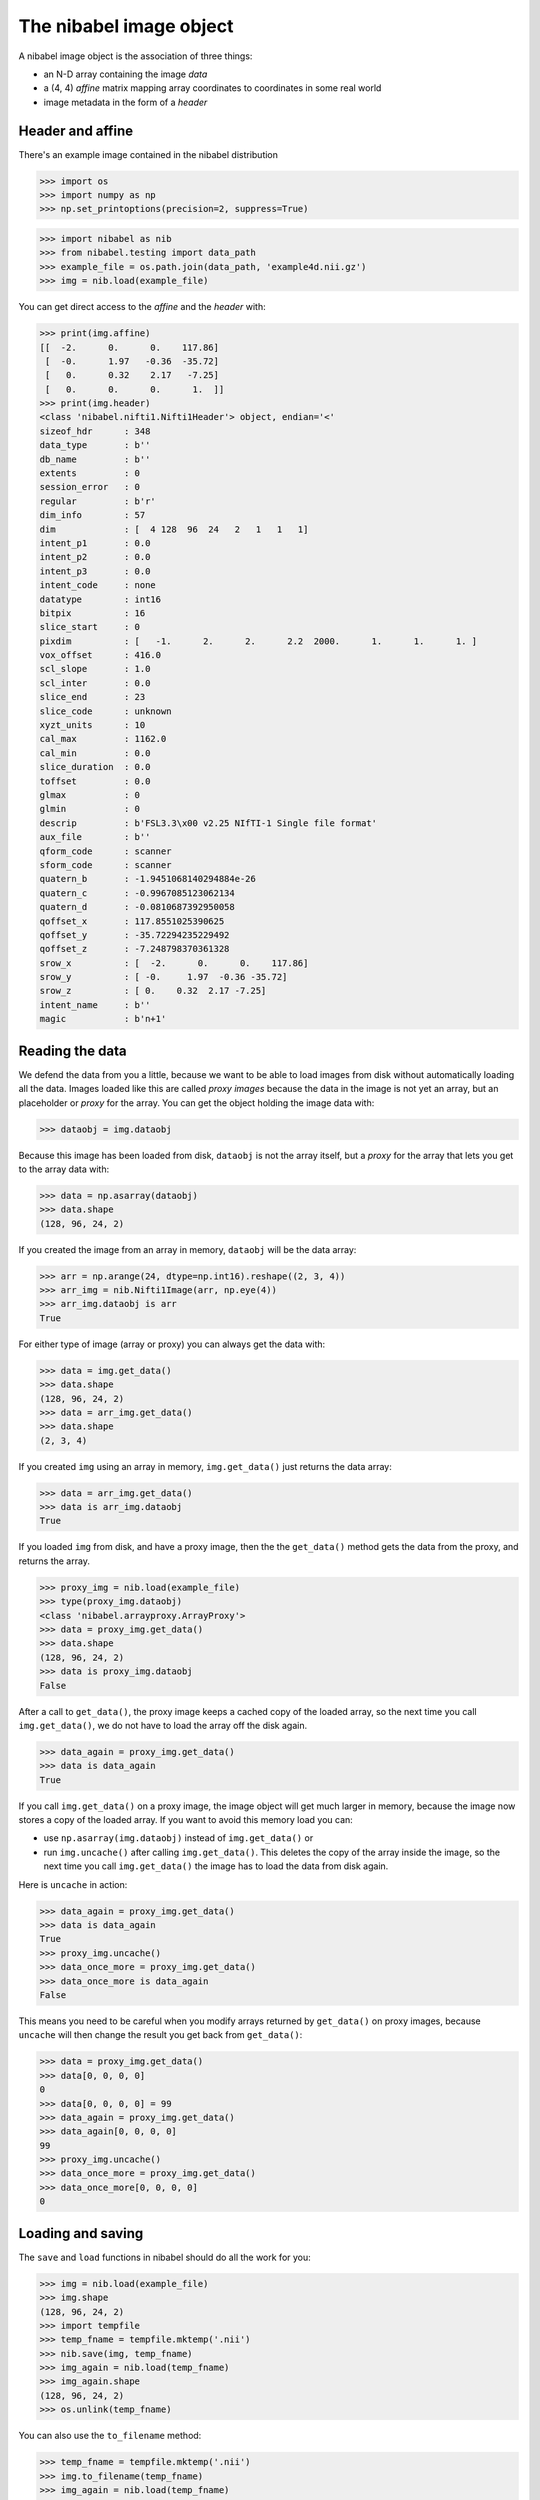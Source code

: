 ########################
The nibabel image object
########################

A nibabel image object is the association of three things:

* an N-D array containing the image *data*
* a (4, 4) *affine* matrix mapping array coordinates to coordinates in some real
  world
* image metadata in the form of a *header*

*****************
Header and affine
*****************

There's an example image contained in the nibabel distribution

>>> import os
>>> import numpy as np
>>> np.set_printoptions(precision=2, suppress=True)

>>> import nibabel as nib
>>> from nibabel.testing import data_path
>>> example_file = os.path.join(data_path, 'example4d.nii.gz')
>>> img = nib.load(example_file)

You can get direct access to the *affine* and the *header* with:

>>> print(img.affine)
[[  -2.      0.      0.    117.86]
 [  -0.      1.97   -0.36  -35.72]
 [   0.      0.32    2.17   -7.25]
 [   0.      0.      0.      1.  ]]
>>> print(img.header)
<class 'nibabel.nifti1.Nifti1Header'> object, endian='<'
sizeof_hdr      : 348
data_type       : b''
db_name         : b''
extents         : 0
session_error   : 0
regular         : b'r'
dim_info        : 57
dim             : [  4 128  96  24   2   1   1   1]
intent_p1       : 0.0
intent_p2       : 0.0
intent_p3       : 0.0
intent_code     : none
datatype        : int16
bitpix          : 16
slice_start     : 0
pixdim          : [   -1.      2.      2.      2.2  2000.      1.      1.      1. ]
vox_offset      : 416.0
scl_slope       : 1.0
scl_inter       : 0.0
slice_end       : 23
slice_code      : unknown
xyzt_units      : 10
cal_max         : 1162.0
cal_min         : 0.0
slice_duration  : 0.0
toffset         : 0.0
glmax           : 0
glmin           : 0
descrip         : b'FSL3.3\x00 v2.25 NIfTI-1 Single file format'
aux_file        : b''
qform_code      : scanner
sform_code      : scanner
quatern_b       : -1.9451068140294884e-26
quatern_c       : -0.9967085123062134
quatern_d       : -0.0810687392950058
qoffset_x       : 117.8551025390625
qoffset_y       : -35.72294235229492
qoffset_z       : -7.248798370361328
srow_x          : [  -2.      0.      0.    117.86]
srow_y          : [ -0.     1.97  -0.36 -35.72]
srow_z          : [ 0.    0.32  2.17 -7.25]
intent_name     : b''
magic           : b'n+1'

****************
Reading the data
****************

We defend the data from you a little, because we want to be able to load images
from disk without automatically loading all the data.  Images loaded like this
are called *proxy images* because the data in the image is not yet an array, but
an placeholder or *proxy* for the array.  You can get the object holding the
image data with:

>>> dataobj = img.dataobj

Because this image has been loaded from disk, ``dataobj`` is not the array
itself, but a *proxy* for the array that lets you get to the array data with:

>>> data = np.asarray(dataobj)
>>> data.shape
(128, 96, 24, 2)

If you created the image from an array in memory, ``dataobj`` will be the
data array:

>>> arr = np.arange(24, dtype=np.int16).reshape((2, 3, 4))
>>> arr_img = nib.Nifti1Image(arr, np.eye(4))
>>> arr_img.dataobj is arr
True

For either type of image (array or proxy) you can always get the data with:

>>> data = img.get_data()
>>> data.shape
(128, 96, 24, 2)
>>> data = arr_img.get_data()
>>> data.shape
(2, 3, 4)

If you created ``img`` using an array in memory, ``img.get_data()`` just returns
the data array:

>>> data = arr_img.get_data()
>>> data is arr_img.dataobj
True

If you loaded ``img`` from disk, and have a proxy image, then the the
``get_data()`` method gets the data from the proxy, and returns the array.

>>> proxy_img = nib.load(example_file)
>>> type(proxy_img.dataobj)
<class 'nibabel.arrayproxy.ArrayProxy'>
>>> data = proxy_img.get_data()
>>> data.shape
(128, 96, 24, 2)
>>> data is proxy_img.dataobj
False

After a call to ``get_data()``, the proxy image keeps a cached copy of the
loaded array, so the next time you call ``img.get_data()``, we do not have to
load the array off the disk again.

>>> data_again = proxy_img.get_data()
>>> data is data_again
True

If you call ``img.get_data()`` on a proxy image, the image object will get much
larger in memory, because the image now stores a copy of the loaded array.  If
you want to avoid this memory load you can:

* use ``np.asarray(img.dataobj)`` instead of ``img.get_data()`` or
* run ``img.uncache()`` after calling ``img.get_data()``.  This deletes the copy
  of the array inside the image, so the next time you call ``img.get_data()``
  the image has to load the data from disk again.

Here is ``uncache`` in action:

>>> data_again = proxy_img.get_data()
>>> data is data_again
True
>>> proxy_img.uncache()
>>> data_once_more = proxy_img.get_data()
>>> data_once_more is data_again
False

This means you need to be careful when you modify arrays returned by
``get_data()`` on proxy images, because ``uncache`` will then change the result
you get back from ``get_data()``:

>>> data = proxy_img.get_data()
>>> data[0, 0, 0, 0]
0
>>> data[0, 0, 0, 0] = 99
>>> data_again = proxy_img.get_data()
>>> data_again[0, 0, 0, 0]
99
>>> proxy_img.uncache()
>>> data_once_more = proxy_img.get_data()
>>> data_once_more[0, 0, 0, 0]
0

******************
Loading and saving
******************

The ``save`` and ``load`` functions in nibabel should do all the work for you:

>>> img = nib.load(example_file)
>>> img.shape
(128, 96, 24, 2)
>>> import tempfile
>>> temp_fname = tempfile.mktemp('.nii')
>>> nib.save(img, temp_fname)
>>> img_again = nib.load(temp_fname)
>>> img_again.shape
(128, 96, 24, 2)
>>> os.unlink(temp_fname)

You can also use the ``to_filename`` method:

>>> temp_fname = tempfile.mktemp('.nii')
>>> img.to_filename(temp_fname)
>>> img_again = nib.load(temp_fname)
>>> img_again.shape
(128, 96, 24, 2)
>>> os.unlink(temp_fname)

You can get and set the filename with ``get_filename()`` and ``set_filename()``:

>>> img.set_filename('my_image.nii')
>>> img.get_filename()
'my_image.nii'

***************************
Details of files and images
***************************

If an image can be loaded or saved on disk, the image will have an attribute
called ``file_map``.  ``img.file_map`` is a dictionary where the keys are the
names of the files that the image uses to load / save on disk, and the values
are ``FileHolder`` objects, that usually contain the filenames that the image
has been loaded from or saved to.  In the case of a NiFTI1 single file, this is
just a single image file with a ``.nii`` extension:

>>> list(proxy_img.file_map)
['image']
>>> proxy_img.file_map['image'].filename
'/Users/mb312/dev_trees/nibabel/nibabel/tests/data/example4d.nii.gz'

Other file types need more than one file to make up the image.  The NiFTI1 pair
type is one example:

>>> pair_img = nib.Nifti1Pair(arr, np.eye(4))
>>> sorted(pair_img.file_map)
['header', 'image']

The older Analyze format is another:

>>> ana_img = nib.AnalyzeImage(arr, np.eye(4))
>>> sorted(ana_img.file_map)
['header', 'image']

It is ``img.file_map`` that gets changed when you use ``set_filename`` or
``to_filename``:

>>> ana_img.set_filename('another_image.img')
>>> ana_img.file_map['image'].filename
'another_image.img'
>>> ana_img.file_map['header'].filename
'another_image.hdr'
